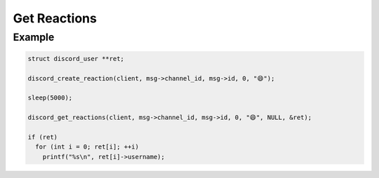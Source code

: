 ..
  Most of our documentation is generated from our source code comments,
    please head to github.com/Cogmasters/concord if you want to contribute!

  The following files contains the documentation used to generate this page: 
  - discord.h (for public datatypes)
  - discord-internal.h (for private datatypes)
  - specs/discord/ (for generated datatypes)

=============
Get Reactions
=============

.. doxygenfunction:: discord_get_reactions
.. doxygenstruct:: discord_get_reactions_params

Example
-------

.. code:: c

   struct discord_user **ret;

   discord_create_reaction(client, msg->channel_id, msg->id, 0, "😄");
   
   sleep(5000);
   
   discord_get_reactions(client, msg->channel_id, msg->id, 0, "😄", NULL, &ret);
   
   if (ret)
     for (int i = 0; ret[i]; ++i)
       printf("%s\n", ret[i]->username);
